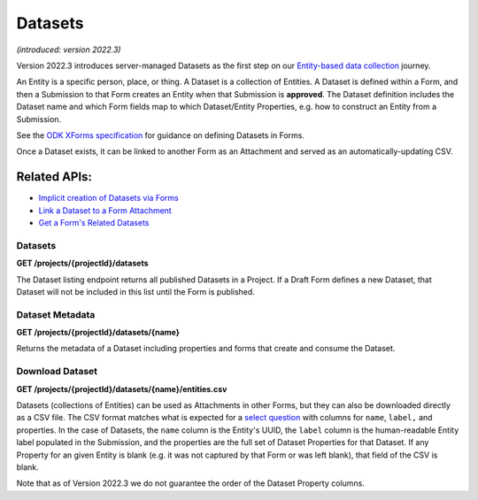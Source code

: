 .. auto generated file - DO NOT MODIFY

Datasets
=======================================================================================================================

*(introduced: version 2022.3)*\ 

Version 2022.3 introduces server-managed Datasets as the first step on our `Entity-based data collection <https://forum.getodk.org/t/entity-based-data-collection/38115>`__ journey.

An Entity is a specific person, place, or thing. A Dataset is a collection of Entities. A Dataset is defined within a Form, and then a Submission to that Form creates an Entity when that Submission is **approved**\ . The Dataset definition includes the Dataset name and which Form fields map to which Dataset/Entity Properties, e.g. how to construct an Entity from a Submission.

See the `ODK XForms specification <https://getodk.github.io/xforms-spec>`__ for guidance on defining Datasets in Forms.

Once a Dataset exists, it can be linked to another Form as an Attachment and served as an automatically-updating CSV.

Related APIs:
^^^^^^^^^^^^^^^^^^^^^^^^^^^^^^^^^^^^^^^^^^^^^^^^^^^^^^^^^^^^^^^^^^^^^^^^^^^^^^^^^^^^^^^^^^^^^^^^^^^^^^^^^^^^^^^^^^^^^^^^

- `Implicit creation of Datasets via Forms <#reference/forms/forms/creating-a-new-form>`__

- `Link a Dataset to a Form Attachment <#reference/forms/draft-form/linking-a-dataset-to-a-draft-form-attachment>`__

- `Get a Form's Related Datasets <#reference/forms/related-datasets>`__

Datasets
-----------------------------------------------------------------------------------------------------------------------

**GET /projects/{projectId}/datasets**

The Dataset listing endpoint returns all published Datasets in a Project. If a Draft Form defines a new Dataset, that Dataset will not be included in this list until the Form is published.

.. dropdown:: Request

  **Parameters**

  .. list-table::
      :widths: 25 75
      :class: schema-table
      
      
      * - projectId


        - number
        
          The numeric ID of the Project

          Example: ``16``

  
.. dropdown:: Response

  **HTTP Status: 200**

  Content Type: application/json

  .. tab-set::

    .. tab-item:: Example

      .. code-block::

          [
            {
              "name": "people",
              "createdAt": "2018-01-19T23:58:03.395Z",
              "projectId": 1.0
            }
          ]

    .. tab-item:: Schema


      .. list-table::
        :class: schema-table-wrap

        * - array


            .. list-table::
                :widths: 25 75
                :class: schema-table
                
                
                * - name


                  - string
                  
                    The name of the Dataset

                    Example: ``people``
                * - createdAt


                  - string
                  
                    ISO date format.

                    Example: ``2018-01-19 23:58:03.395000+00:00``
                * - projectId


                  - number
                  
                    The numerical ID of the Project that the Dataset belongs to.

                    Example: ``1.0``

              

      .. list-table::
        :class: schema-table-wrap

        * - array


            .. list-table::
                :widths: 25 75
                :class: schema-table
                
                
                * - name


                  - string
                  
                    The name of the Dataset

                    Example: ``people``
                * - createdAt


                  - string
                  
                    ISO date format.

                    Example: ``2018-01-19 23:58:03.395000+00:00``
                * - projectId


                  - number
                  
                    The numerical ID of the Project that the Dataset belongs to.

                    Example: ``1.0``
                * - lastEntity


                  - string
                  
                    ISO date format. The timestamp of the most recent entity, if any.

                    Example: ``2018-04-18 03:04:51.695000+00:00``
                * - entities


                  - number
                  
                    The number of Entities in the Dataset.

                    Example: ``10.0``

              
      

  **HTTP Status: 403**

  Content Type: application/json; extended

  .. tab-set::

    .. tab-item:: Example

      .. code-block::

          {
            "code": "pencil",
            "message": "pencil"
          }

    .. tab-item:: Schema


      .. list-table::
        :class: schema-table-wrap

        * - object


              

            .. list-table::
                :widths: 25 75
                :class: schema-table
                
                
                * - code


                  - string
                  
                    None

                * - message


                  - string
                  
                    None

              
      
  
Dataset Metadata
-----------------------------------------------------------------------------------------------------------------------

**GET /projects/{projectId}/datasets/{name}**

Returns the metadata of a Dataset including properties and forms that create and consume the Dataset.

.. dropdown:: Request

  **Parameters**

  .. list-table::
      :widths: 25 75
      :class: schema-table
      
      
      * - projectId


        - number
        
          The numeric ID of the Project

          Example: ``16``
      * - name


        - string
        
          Name of the Dataset

          Example: ``people``

  
.. dropdown:: Response

  **HTTP Status: 200**

  Content Type: application/json

  .. tab-set::

    .. tab-item:: Example

      .. code-block::

          {
            "name": "people",
            "createdAt": "2018-01-19T23:58:03.395Z",
            "projectId": 1,
            "linkedForms": [
              {
                "xmlFormId": "simple",
                "name": "Simple"
              }
            ],
            "properties": [
              {
                "name": "first_name",
                "publishedAt": "2018-01-21T00:04:11.153Z",
                "forms": [
                  {
                    "xmlFormId": "simple",
                    "name": "Simple"
                  }
                ]
              }
            ]
          }

    .. tab-item:: Schema


      .. list-table::
        :class: schema-table-wrap

        * - object


              

            .. list-table::
                :widths: 25 75
                :class: schema-table
                
                
                * - name


                  - string
                  
                    The name of the Dataset

                * - createdAt


                  - string
                  
                    ISO date format.

                * - projectId


                  - number
                  
                    The numerical ID of the Project that the Dataset belongs to.

                * - linkedForms


                  - array
                  
                    Forms that consume data from the Dataset

                    
    

                     
                * - properties


                  - array
                  
                    All properties of the Dataset

                    
    

                     
              
      

  **HTTP Status: 403**

  Content Type: application/json

  .. tab-set::

    .. tab-item:: Example

      .. code-block::

          {
            "code": "403.1",
            "message": "The authenticated actor does not have rights to perform that action."
          }

    .. tab-item:: Schema


      .. list-table::
        :class: schema-table-wrap

        * - object


              

            .. list-table::
                :widths: 25 75
                :class: schema-table
                
                
                * - code


                  - string
                  
                    None

                * - message


                  - string
                  
                    None

              
      
  
Download Dataset
-----------------------------------------------------------------------------------------------------------------------

**GET /projects/{projectId}/datasets/{name}/entities.csv**

Datasets (collections of Entities) can be used as Attachments in other Forms, but they can also be downloaded directly as a CSV file. The CSV format matches what is expected for a `select question <https://docs.getodk.org/form-datasets/#building-selects-from-csv-files>`__ with columns for ``name``\ , ``label,``\  and properties. In the case of Datasets, the ``name``\  column is the Entity's UUID, the ``label``\  column is the human-readable Entity label populated in the Submission, and the properties are the full set of Dataset Properties for that Dataset. If any Property for an given Entity is blank (e.g. it was not captured by that Form or was left blank), that field of the CSV is blank.

Note that as of Version 2022.3 we do not guarantee the order of the Dataset Property columns.

.. dropdown:: Request

  **Parameters**

  .. list-table::
      :widths: 25 75
      :class: schema-table
      
      
      * - projectId


        - number
        
          The numeric ID of the Project

          Example: ``16``
      * - name


        - string
        
          Name of the Dataset

          Example: ``people``

  
.. dropdown:: Response

  **HTTP Status: 200**

  Content Type: text/csv

  .. tab-set::

    .. tab-item:: Example

      .. code-block::

          name,label,first_name,last_name,age,favorite_color
          54a405a0-53ce-4748-9788-d23a30cc3afa,Amy Aardvark,Amy,Aardvark,45,
          0ee79b8b-9711-4aa0-9b7b-ece0a109b1b2,Beth Baboon,Beth,Baboon,19,yellow
          3fc9c54c-7d41-4258-b014-bfacedb95711,Cory Cat,Cory,Cat,,cyan
          

    .. tab-item:: Schema


      .. list-table::
        :class: schema-table-wrap

        * - string


              

    
              
      

  **HTTP Status: 403**

  Content Type: text/csv

  .. tab-set::

    .. tab-item:: Example

      .. code-block::

          No Example

    .. tab-item:: Schema


      .. list-table::
        :class: schema-table-wrap

        * - string


              

    
              
      
  
